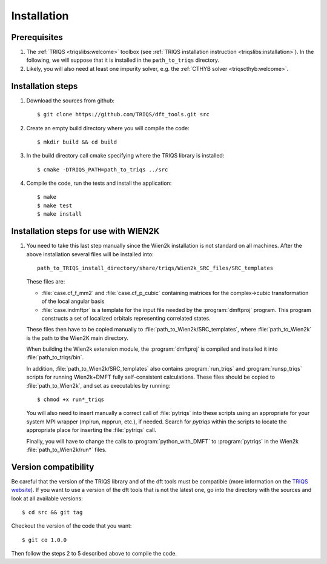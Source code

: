 
.. highlight:: bash

Installation
============

Prerequisites
-------------

#. The :ref:`TRIQS <triqslibs:welcome>` toolbox (see :ref:`TRIQS installation instruction <triqslibs:installation>`).
   In the following, we will suppose that it is installed in the ``path_to_triqs`` directory.

#. Likely, you will also need at least one impurity solver, e.g. the :ref:`CTHYB solver <triqscthyb:welcome>`.

Installation steps 
------------------

#. Download the sources from github:: 
 
     $ git clone https://github.com/TRIQS/dft_tools.git src
 
#. Create an empty build directory where you will compile the code:: 
 
     $ mkdir build && cd build 
 
#. In the build directory call cmake specifying where the TRIQS library is installed:: 
 
     $ cmake -DTRIQS_PATH=path_to_triqs ../src 
 
#. Compile the code, run the tests and install the application:: 
 
     $ make 
     $ make test 
     $ make install 

Installation steps for use with WIEN2K
---------------------------------------

#. You need to take this last step manually since the Wien2k installation is not standard on all machines.
   After the above installation several files will be installed into::
  
     path_to_TRIQS_install_directory/share/triqs/Wien2k_SRC_files/SRC_templates
 
   These files are:

   * :file:`case.cf_f_mm2` and :file:`case.cf_p_cubic` containing matrices for
     the complex->cubic transformation of the local angular basis

   * :file:`case.indmftpr` is a template for the input file needed by the
     :program:`dmftproj` program. This program constructs a set of localized
     orbitals representing correlated states.

   These files then have to be copied manually to
   :file:`path_to_Wien2k/SRC_templates`, where :file:`path_to_Wien2k` is the path
   to the Wien2K main directory. 

   When building the Wien2k extension module, the :program:`dmftproj` is
   compiled and installed it into :file:`path_to_triqs/bin`. 

   In addition, :file:`path_to_Wien2k/SRC_templates` also contains
   :program:`run_triqs` and :program:`runsp_triqs` scripts for running Wien2k+DMFT
   fully self-consistent calculations. These files should be copied to
   :file:`path_to_Wien2k`, and set as executables by running::

     $ chmod +x run*_triqs 

   You will also need to insert manually a correct call of :file:`pytriqs` into
   these scripts using an appropriate for your system MPI wrapper (mpirun,
   mpprun, etc.), if needed. Search for *pytriqs* within the scripts to locate the
   appropriate place for inserting the :file:`pytriqs` call.

   Finally, you will have to change the calls to :program:`python_with_DMFT` to
   :program:`pytriqs` in the Wien2k :file:`path_to_Wien2k/run*` files.
 
Version compatibility 
--------------------- 
 
Be careful that the version of the TRIQS library and of the dft tools must be 
compatible (more information on the `TRIQS website 
<http://ipht.cea.fr/triqs/versions.html>`_). If you want to use a version of 
the dft tools that is not the latest one, go into the directory with the sources 
and look at all available versions:: 
 
     $ cd src && git tag 
 
Checkout the version of the code that you want:: 
 
     $ git co 1.0.0 
 
Then follow the steps 2 to 5 described above to compile the code. 
